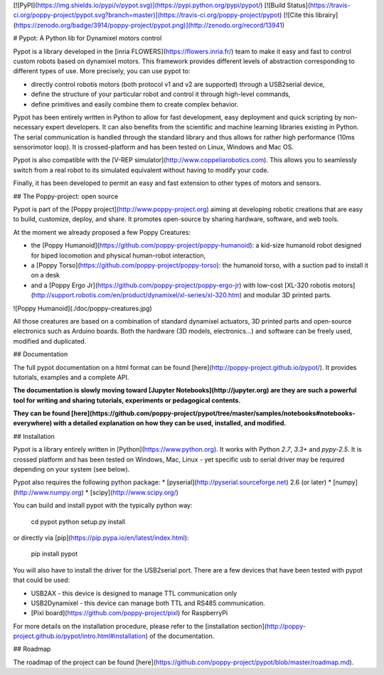 [![PyPI](https://img.shields.io/pypi/v/pypot.svg)](https://pypi.python.org/pypi/pypot/)
[![Build Status](https://travis-ci.org/poppy-project/pypot.svg?branch=master)](https://travis-ci.org/poppy-project/pypot) [![Cite this librairy](https://zenodo.org/badge/3914/poppy-project/pypot.png)](http://zenodo.org/record/13941)

# Pypot: A Python lib for Dynamixel motors control

Pypot is a library developed in the [inria FLOWERS](https://flowers.inria.fr/) team to make it easy and fast to control custom robots based on dynamixel motors. This framework provides different levels of abstraction corresponding to different types of use. More precisely, you can use pypot to:

* directly control robotis motors (both protocol v1 and v2 are supported) through a USB2serial device,
* define the structure of your particular robot and control it through high-level commands,
* define primitives and easily combine them to create complex behavior.

Pypot has been entirely written in Python to allow for fast development, easy deployment and quick scripting by non-necessary expert developers. It can also benefits from the scientific and machine learning libraries existing in Python. The serial communication is handled through the standard library and thus allows for rather high performance (10ms sensorimotor loop). It is crossed-platform and has been tested on Linux, Windows and Mac OS.

Pypot is also compatible with the [V-REP simulator](http://www.coppeliarobotics.com). This allows you to seamlessly switch from a real robot to its simulated equivalent without having to modify your code.

Finally, it has been developed to permit an easy and fast extension to other types of motors and sensors.

## The Poppy-project: open source

Pypot is part of the [Poppy project](http://www.poppy-project.org) aiming at developing robotic creations that are easy to build, customize, deploy, and share. It promotes open-source by sharing hardware, software, and web tools.

At the moment we already proposed a few Poppy Creatures:

* the [Poppy Humanoid](https://github.com/poppy-project/poppy-humanoid): a kid-size humanoid robot designed for biped locomotion and physical human-robot interaction,
* a [Poppy Torso](https://github.com/poppy-project/poppy-torso): the humanoid torso, with a suction pad to install it on a desk
* and a [Poppy Ergo Jr](https://github.com/poppy-project/poppy-ergo-jr) with low-cost [XL-320 robotis motors](http://support.robotis.com/en/product/dynamixel/xl-series/xl-320.htm) and modular 3D printed parts.

![Poppy Humanoid](./doc/poppy-creatures.jpg)

All those creatures are based on a combination of standard dynamixel actuators, 3D printed parts and open-source electronics such as Arduino boards. Both the hardware (3D models, electronics...) and software can be freely used, modified and duplicated.

## Documentation

The full pypot documentation on a html format can be found [here](http://poppy-project.github.io/pypot/). It provides tutorials, examples and a complete API.

**The documentation is slowly moving toward [Jupyter Notebooks](http://jupyter.org) are they are such a powerful tool for writing and sharing tutorials, experiments or pedagogical contents.**

**They can be found [here](https://github.com/poppy-project/pypot/tree/master/samples/notebooks#notebooks-everywhere) with a detailed explanation on how they can be used, installed, and modified.**

## Installation

Pypot is a library entirely written in [Python](https://www.python.org). It works with Python *2.7*, *3.3+* and *pypy-2.5*. It is crossed platform and has been tested on Windows, Mac, Linux - yet specific usb to serial driver may be required depending on your system (see below).

Pypot also requires the following python package:
* [pyserial](http://pyserial.sourceforge.net) 2.6 (or later)
* [numpy](http://www.numpy.org)
* [scipy](http://www.scipy.org/)

You can build and install pypot with the typically python way:

    cd pypot
    python setup.py install

or directly via [pip](https://pip.pypa.io/en/latest/index.html):

    pip install pypot

You will also have to install the driver for the USB2serial port. There are a few devices that have been tested with pypot that could be used:

* USB2AX - this device is designed to manage TTL communication only
* USB2Dynamixel - this device can manage both TTL and RS485 communication.
* [Pixl board](https://github.com/poppy-project/pixl) for RaspberryPi

For more details on the installation procedure, please refer to the [installation section](http://poppy-project.github.io/pypot/intro.html#installation) of the documentation.

## Roadmap

The roadmap of the project can be found [here](https://github.com/poppy-project/pypot/blob/master/roadmap.md).


